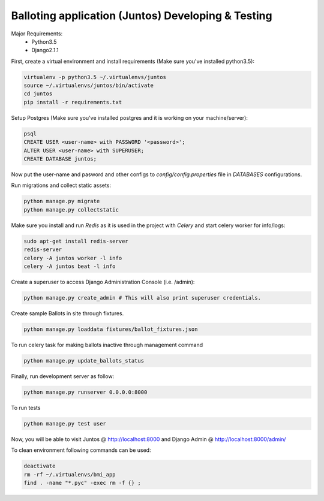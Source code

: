 Balloting application (Juntos) Developing & Testing
----------------------------------------------------------

Major Requirements:
 - Python3.5
 - Django2.1.1

First, create a virtual environment and install requirements (Make sure you've installed python3.5):

.. code-block:: bash

    virtualenv -p python3.5 ~/.virtualenvs/juntos
    source ~/.virtualenvs/juntos/bin/activate
    cd juntos
    pip install -r requirements.txt

Setup Postgres (Make sure you've installed postgres and it is working on your machine/server):

.. code-block:: bash

    psql
    CREATE USER <user-name> with PASSWORD '<password>';
    ALTER USER <user-name> with SUPERUSER;
    CREATE DATABASE juntos;

Now put the user-name and pasword and other configs to `config/config.properties` file in `DATABASES` configurations.

Run migrations and collect static assets:

.. code-block:: bash

    python manage.py migrate
    python manage.py collectstatic


Make sure you install and run `Redis` as it is used in the project with `Celery` and start celery worker for info/logs:

.. code-block:: bash

    sudo apt-get install redis-server
    redis-server
    celery -A juntos worker -l info
    celery -A juntos beat -l info


Create a superuser to access Django Administration Console (i.e. /admin):

.. code-block:: bash

    python manage.py create_admin # This will also print superuser credentials.


Create sample Ballots in site through fixtures.

.. code-block:: bash

    python manage.py loaddata fixtures/ballot_fixtures.json

To run celery task for making ballots inactive through management command

.. code-block:: bash

    python manage.py update_ballots_status


Finally, run development server as follow:

.. code-block:: bash

    python manage.py runserver 0.0.0.0:8000

To run tests

.. code-block:: bash

    python manage.py test user

Now, you will be able to visit Juntos @ http://localhost:8000 and Django Admin @ http://localhost:8000/admin/


To clean environment following commands can be used:

.. code-block:: bash

    deactivate
    rm -rf ~/.virtualenvs/bmi_app
    find . -name "*.pyc" -exec rm -f {} ;
